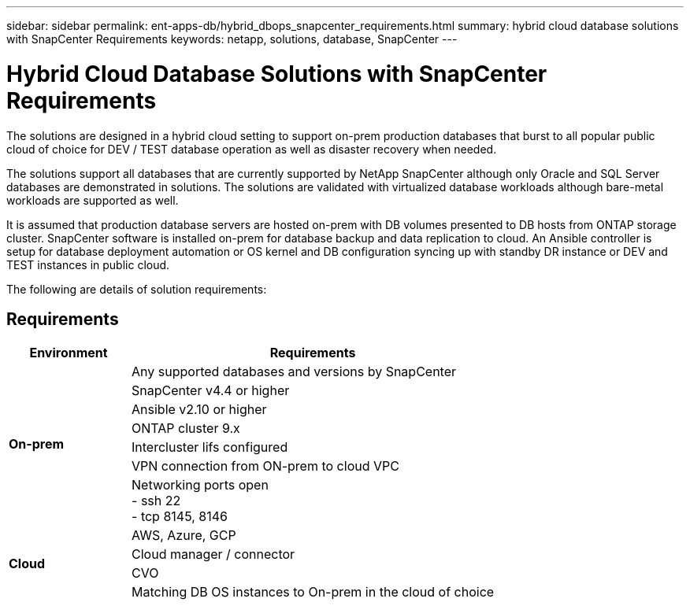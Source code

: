 ---
sidebar: sidebar
permalink: ent-apps-db/hybrid_dbops_snapcenter_requirements.html
summary: hybrid cloud database solutions with SnapCenter Requirements
keywords: netapp, solutions, database, SnapCenter
---

= Hybrid Cloud Database Solutions with SnapCenter Requirements
:hardbreaks:
:nofooter:
:icons: font
:linkattrs:
:table-stripes: odd
:imagesdir: ./media/

[.lead]
The solutions are designed in a hybrid cloud setting to support on-prem production databases that burst to all popular public cloud of choice for DEV / TEST database operation as well as disaster recovery when needed.

The solutions support all databases that are currently supported by NetApp SnapCenter although only Oracle and SQL Server databases are demonstrated in solutions. The solutions are validated with virtualized database workloads although bare-metal workloads are supported as well.

It is assumed that production database servers are hosted on-prem with DB volumes presented to DB hosts from ONTAP storage cluster. SnapCenter software is installed on-prem for database backup and data replication to cloud. An Ansible controller is setup for database deployment automation or OS kernel and DB configuration syncing up with standby DR instance or DEV and TEST instances in public cloud.

The following are details of solution requirements:

== Requirements

[width=100%, cols="3, 9",grid="all"]
|===
|Environment | Requirements

.7+| *On-prem* |
Any supported databases and versions by SnapCenter
| SnapCenter v4.4 or higher
| Ansible v2.10 or higher
| ONTAP cluster 9.x
| Intercluster lifs configured
| VPN connection from ON-prem to cloud VPC
| Networking ports open
- ssh 22
- tcp 8145, 8146
.4+| *Cloud* |
AWS, Azure, GCP
| Cloud manager / connector
| CVO
| Matching DB OS instances to On-prem in the cloud of choice
|===
